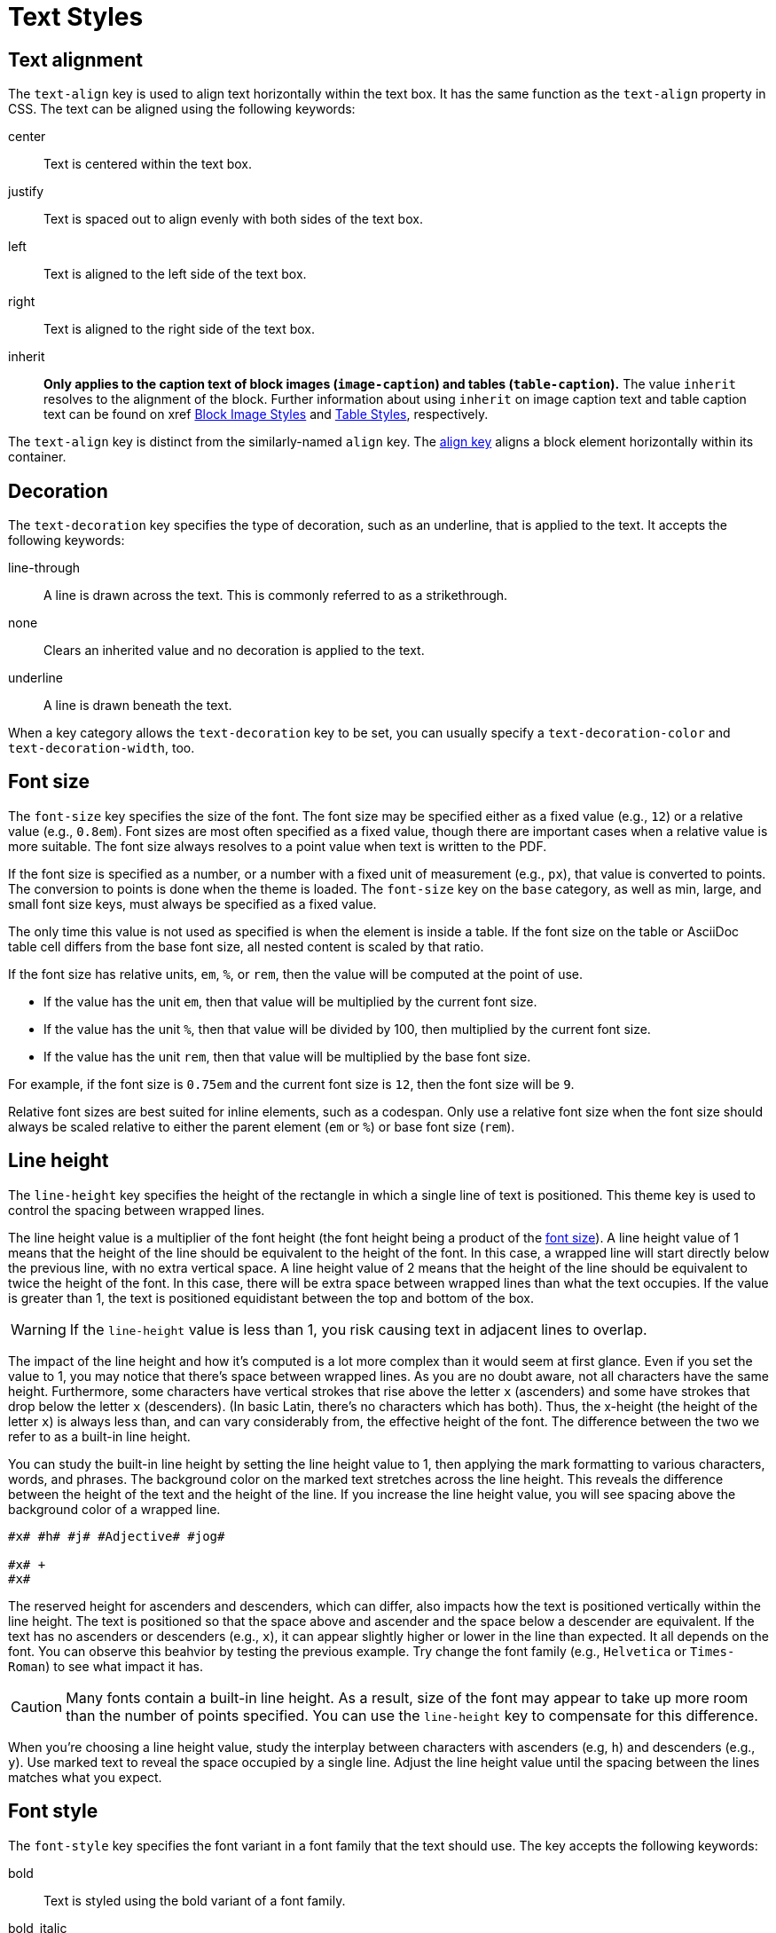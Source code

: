 = Text Styles
:description: The theming language provides keys for aligning, decorating, sizing, styling, and transforming text.

[#text-align]
== Text alignment

The `text-align` key is used to align text horizontally within the text box.
It has the same function as the `text-align` property in CSS.
The text can be aligned using the following keywords:

center:: Text is centered within the text box.
justify:: Text is spaced out to align evenly with both sides of the text box.
left:: Text is aligned to the left side of the text box.
right:: Text is aligned to the right side of the text box.
inherit:: *Only applies to the caption text of block images (`image-caption`) and tables (`table-caption`).*
The value `inherit` resolves to the alignment of the block.
Further information about using `inherit` on image caption text and table caption text can be found on xref xref:block-images.adoc#caption-text-align[Block Image Styles] and xref:tables.adoc#caption-text-align[Table Styles], respectively.

The `text-align` key is distinct from the similarly-named `align` key.
The xref:blocks.adoc#align[align key] aligns a block element horizontally within its container.

[#decoration]
== Decoration

The `text-decoration` key specifies the type of decoration, such as an underline, that is applied to the text.
It accepts the following keywords:

line-through:: A line is drawn across the text.
This is commonly referred to as a strikethrough.
none:: Clears an inherited value and no decoration is applied to the text.
underline:: A line is drawn beneath the text.

When a key category allows the `text-decoration` key to be set, you can usually specify a `text-decoration-color` and `text-decoration-width`, too.

[#font-size]
== Font size

The `font-size` key specifies the size of the font.
The font size may be specified either as a fixed value (e.g., `12`) or a relative value (e.g., `0.8em`).
Font sizes are most often specified as a fixed value, though there are important cases when a relative value is more suitable.
The font size always resolves to a point value when text is written to the PDF.

If the font size is specified as a number, or a number with a fixed unit of measurement (e.g., `px`), that value is converted to points.
The conversion to points is done when the theme is loaded.
The `font-size` key on the `base` category, as well as min, large, and small font size keys, must always be specified as a fixed value.

The only time this value is not used as specified is when the element is inside a table.
If the font size on the table or AsciiDoc table cell differs from the base font size, all nested content is scaled by that ratio.

If the font size has relative units, `em`, `%`, or `rem`, then the value will be computed at the point of use.

* If the value has the unit `em`, then that value will be multiplied by the current font size.
* If the value has the unit `%`, then that value will be divided by 100, then multiplied by the current font size.
* If the value has the unit `rem`, then that value will be multiplied by the base font size.

For example, if the font size is `0.75em` and the current font size is `12`, then the font size will be `9`.

Relative font sizes are best suited for inline elements, such as a codespan.
Only use a relative font size when the font size should always be scaled relative to either the parent element (`em` or `%`) or base font size (`rem`).

[#line-height]
== Line height

The `line-height` key specifies the height of the rectangle in which a single line of text is positioned.
This theme key is used to control the spacing between wrapped lines.

The line height value is a multiplier of the font height (the font height being a product of the <<font-size,font size>>).
A line height value of 1 means that the height of the line should be equivalent to the height of the font.
In this case, a wrapped line will start directly below the previous line, with no extra vertical space.
A line height value of 2 means that the height of the line should be equivalent to twice the height of the font.
In this case, there will be extra space between wrapped lines than what the text occupies.
If the value is greater than 1, the text is positioned equidistant between the top and bottom of the box.

WARNING: If the `line-height` value is less than 1, you risk causing text in adjacent lines to overlap.

The impact of the line height and how it's computed is a lot more complex than it would seem at first glance.
Even if you set the value to 1, you may notice that there's space between wrapped lines.
As you are no doubt aware, not all characters have the same height.
Furthermore, some characters have vertical strokes that rise above the letter `x` (ascenders) and some have strokes that drop below the letter `x` (descenders).
(In basic Latin, there's no characters which has both).
Thus, the x-height (the height of the letter `x`) is always less than, and can vary considerably from, the effective height of the font.
The difference between the two we refer to as a built-in line height.

You can study the built-in line height by setting the line height value to 1, then applying the mark formatting to various characters, words, and phrases.
The background color on the marked text stretches across the line height.
This reveals the difference between the height of the text and the height of the line.
If you increase the line height value, you will see spacing above the background color of a wrapped line.

[,asciidoc]
----
#x# #h# #j# #Adjective# #jog#

#x# +
#x#
----

The reserved height for ascenders and descenders, which can differ, also impacts how the text is positioned vertically within the line height.
The text is positioned so that the space above and ascender and the space below a descender are equivalent.
If the text has no ascenders or descenders (e.g., `x`), it can appear slightly higher or lower in the line than expected.
It all depends on the font.
You can observe this beahvior by testing the previous example.
Try change the font family (e.g., `Helvetica` or `Times-Roman`) to see what impact it has.

CAUTION: Many fonts contain a built-in line height.
As a result, size of the font may appear to take up more room than the number of points specified.
You can use the `line-height` key to compensate for this difference.

When you're choosing a line height value, study the interplay between characters with ascenders (e.g, `h`) and descenders (e.g., `y`).
Use marked text to reveal the space occupied by a single line.
Adjust the line height value until the spacing between the lines matches what you expect.

[#font-style]
== Font style

The `font-style` key specifies the font variant in a font family that the text should use.
The key accepts the following keywords:

bold:: Text is styled using the bold variant of a font family.
bold_italic:: Text is styled using the bold italic variant of a font family
italic:: Text is styled using the italic variant of a font family.
normal:: Text is styled using the normal font variant in a font family.
normal_italic:: The style of the text is reset to normal, and then the text is styled using the italic variant of a font family.

Usually, you can specify a font style wherever you can set a font family (`font-family`).
The converter uses the values of both keys in combination to locate the correct font within a font stack.

[#transform]
== Transform

The `text-transform` key changes the case of the text.
It accepts the following keywords:

capitalize:: Transforms the first letter of each word to a capital letter.
lowercase:: Transforms all the text to lower case letters.
none:: Clears an inherited value and no case transformation is applied to the text.
smallcaps:: Replaces lowercase Latin letters with their small capital variant.
uppercase:: Transforms all the text to capital letters.

The `text-transform` key can’t be set on the xref:base.adoc[base category].
